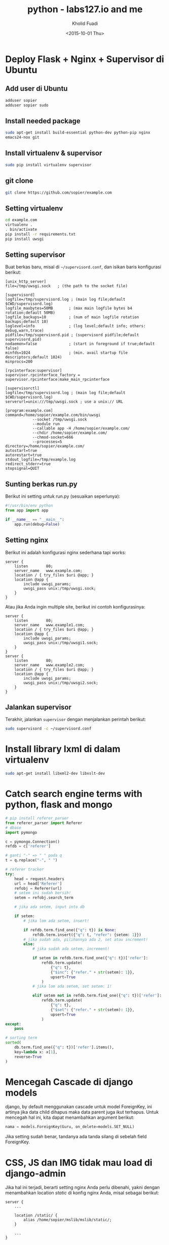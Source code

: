 #+TITLE: python - labs127.io and me
#+AUTHOR: Kholid Fuadi
#+DATE: <2015-10-01 Thu>
#+HTML_HEAD: <link rel="stylesheet" type="text/css" href="../../stylesheet.css" />
#+STARTUP: indent

* Deploy Flask + Nginx + Supervisor di Ubuntu
** Add user di Ubuntu
#+BEGIN_SRC sh
  adduser sopier
  adduser sopier sudo
#+END_SRC
** Install needed package
#+BEGIN_SRC sh
  sudo apt-get install build-essential python-dev python-pip nginx
  emacs24-nox git
#+END_SRC
** Install virtualenv & supervisor
#+BEGIN_SRC sh
  sudo pip install virtualenv supervisor
#+END_SRC
** git clone
#+BEGIN_SRC sh
  git clone https://github.com/sopier/example.com
#+END_SRC
** Setting virtualenv
#+BEGIN_SRC sh
  cd example.com
  virtualenv .
  . bin/activate
  pip install -r requirements.txt
  pip install uwsgi
#+END_SRC
** Setting supervisor
Buat berkas baru, misal di =~/supervisord.conf=, dan isikan baris
konfigurasi berikut:
#+BEGIN_SRC text
  [unix_http_server]
  file=/tmp/uwsgi.sock   ; (the path to the socket file)

  [supervisord]
  logfile=/tmp/supervisord.log ; (main log file;default $CWD/supervisord.log)
  logfile_maxbytes=50MB       ; (max main logfile bytes b4 rotation;default 50MB)
  logfile_backups=10          ; (num of main logfile rotation backups;default 10)
  loglevel=info               ; (log level;default info; others: debug,warn,trace)
  pidfile=/tmp/supervisord.pid ; (supervisord pidfile;default supervisord.pid)
  nodaemon=false              ; (start in foreground if true;default false)
  minfds=1024                 ; (min. avail startup file descriptors;default 1024)
  minprocs=200

  [rpcinterface:supervisor]
  supervisor.rpcinterface_factory = supervisor.rpcinterface:make_main_rpcinterface

  [supervisorctl]
  logfile=/tmp/supervisord.log ; (main log file;default $CWD/supervisord.log)
  serverurl=unix:///tmp/uwsgi.sock ; use a unix:// URL

  [program:example.com]
  command=/home/sopier/example.com/bin/uwsgi 
              --socket /tmp/uwsgi.sock 
              --module run 
              --callable app -H /home/sopier/example.com/ 
              --chdir /home/sopier/example.com/ 
              --chmod-socket=666 
              --processes=5
  directory=/home/sopier/example.com/
  autostart=true
  autorestart=true
  stdout_logfile=/tmp/example.log
  redirect_stderr=true
  stopsignal=QUIT
#+END_SRC
** Sunting berkas run.py
Berikut ini setting untuk run.py (sesuaikan seperlunya):
#+BEGIN_SRC python
  #!/usr/bin/env python
  from app import app

  if __name__ == "__main__":
      app.run(debug=False)
#+END_SRC
** Setting nginx
Berikut ini adalah konfigurasi nginx sederhana tapi works:
#+BEGIN_SRC text
  server {
      listen        80;
      server_name   www.example.com;
      location / { try_files $uri @app; }
      location @app {
          include uwsgi_params;
          uwsgi_pass unix:/tmp/uwsgi.sock;
      }
  }
#+END_SRC
Atau jika Anda ingin multiple site, berikut ini contoh konfigurasinya:
#+BEGIN_SRC text
  server {
      listen        80;
      server_name   www.example1.com;
      location / { try_files $uri @app; }
      location @app {
          include uwsgi_params;
          uwsgi_pass unix:/tmp/uwsgi1.sock;
      }
  }
  server {
      listen        80;
      server_name   www.example2.com;
      location / { try_files $uri @app; }
      location @app {
          include uwsgi_params;
          uwsgi_pass unix:/tmp/uwsgi2.sock;
      }
  }
#+END_SRC
** Jalankan supervisor
Terakhir, jalankan =supervisor= dengan menjalankan perintah berikut:
#+BEGIN_SRC sh
  sudo supervisord -c ~/supervisord.conf
#+END_SRC
* Install library lxml di dalam virtualenv
#+BEGIN_SRC sh
  sudo apt-get install libxml2-dev libxslt-dev
#+END_SRC
* Catch search engine terms with python, flask and mongo
#+BEGIN_SRC python
  # pip install referer_parser
  from referer_parser import Referer
  # dbase
  import pymongo

  c = pymongo.Connection()
  refdb = c['referer']

  # ganti "-" => " " pada q
  t = q.replace("-", " ")

  # referer tracker
  try:
      head = request.headers
      url = head['Referer']
      refobj = Referer(url)
      # setem ini sudah bersih!
      setem = refobj.search_term

      # jika ada setem, input into db                                                

      if setem:
          # jika lom ada setem, insert!                                              

          if refdb.term.find_one({"q": t}) is None:
              refdb.term.insert({"q": t, "refer": {setem: 1}})
          # jika sudah ada, pilihannya ada 2, set atau increment!
          else:
              # jika sudah ada setem, increment!                                    

              if setem in refdb.term.find_one({"q": t})['refer']:
                  refdb.term.update(
                      {"q": t},
                      {"$inc": {"refer." + str(setem): 1}},
                      upsert=True
                  )
              # jika lom ada setem, set setem: 1!                                    

              elif setem not in refdb.term.find_one({"q": t})['refer']:
                  refdb.term.update(
                      {"q": t},
                      {"$set": {"refer." + str(setem): 1}},
                      upsert=True
                  )
  except:
      pass

  # sorting term
  sorted(
      db.term.find_one({"q": t})['refer'].items(),
      key=lambda x: x[1],
      reverse=True
  )
#+END_SRC
* Mencegah Cascade di django models
django, by default menggunakan cascade untuk model ForeignKey, ini artinya
jika data child dihapus maka data parent juga ikut terhapus. Untuk mencegah
hal ini, kita dapat menambahkan argument berikut:

#+BEGIN_SRC python
  nama = models.ForeignKey(Guru, on_delete=models.SET_NULL)
#+END_SRC

Jika setting sudah benar, tandanya ada tanda silang di sebelah field
ForeignKey.
* CSS, JS dan IMG tidak mau load di django-admin
Jika hal ini terjadi, berarti setting nginx Anda perlu dibenahi, yakni
dengan menambahkan location /static/ di konfig nginx Anda, misal
sebagai berikut:

#+BEGIN_SRC text
  server {
      ...
  
      location /static/ {
          alias /home/sopier/mslib/mslib/static/;
      }
      
      ...
  }
#+END_SRC
* Setting gunicorn + django + nginx
Dengan asumsi struktur direktori sebagai berikut:

#+BEGIN_SRC text
  mslib/
  ├── app
  │   ├── admin.py
  │   ├── __init__.py
  │   ├── migrations
  │   ├── models.py
  │   ├── tests.py
  │   ├── urls.py
  │   ├── views.py
  ├── manage.py
  ├── mslib
  │   ├── __init__.py
  │   ├── settings.py
  │   ├── urls.py
  │   ├── wsgi.py
  ├── static
  │   ├── admin
  │   ├── app
  │   └── js
  └── templates
      ├── 404.html
      ├── admin
      └── app
#+END_SRC

Dan berikut ini setting untuk nginx:

#+BEGIN_SRC text
  upstream app_server {
     server 127.0.0.1:8000 fail_timeout=0;
  }
  
  server {
     listen 80;
     server_name 159.xxx.xxx.xxx;
     client_max_body_size 4G;
     proxy_read_timeout 1200;
  
     location / {
         proxy_set_header X-Forwarded-For $proxy_add_x_forwarded_for;
         proxy_set_header Host $http_host;
         proxy_redirect off;
         proxy_pass http://app_server;
         if (!-f $request_filename) {
             proxy_pass http://app_server;
             break;
         }
     }
  
     location /static/ {
         alias /home/sopier/mslib/mslib/static/;
     }
  
     location /media/ {
         alias /home/sopier/mslib/mslib/collections/;
     }
  }
#+END_SRC

Maka untuk menjalankan gunicorn:

#+BEGIN_SRC sh
  gunicorn --env DJANGO_SETTINGS_MODULE=mslib.settings mslib.wsgi --bind 127.0.0.1:8000
#+END_SRC
